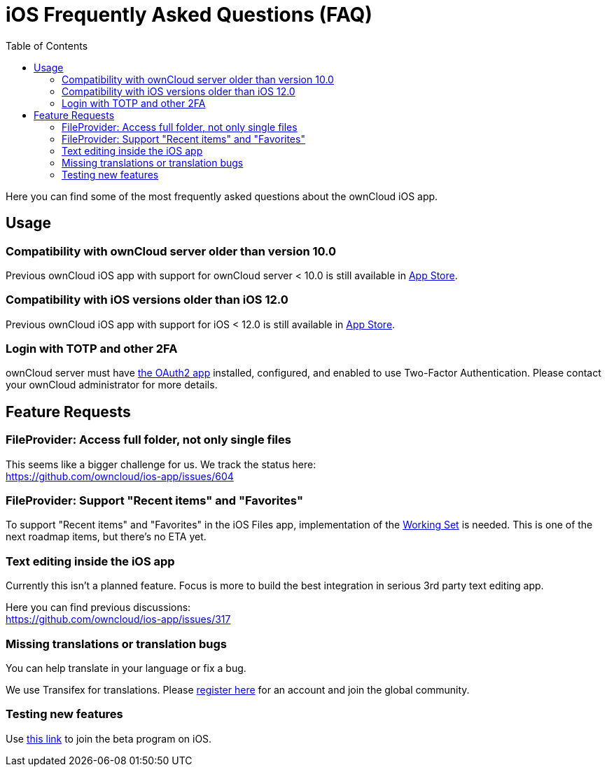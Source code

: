 = iOS Frequently Asked Questions (FAQ)
:hardbreaks:
:oauth2-app-url: https://marketplace.owncloud.com/apps/oauth2
:ios-legacy-appstore-url: https://apps.apple.com/app/id543672169
:ios-app-tx-url: https://www.transifex.com/owncloud-org/owncloud/mobile-ios-app/
:ios-app-beta-url: https://owncloud.com/beta-testing/#ios
:defining-your-file-provider-url: https://developer.apple.com/documentation/fileprovider/content_and_change_tracking/defining_your_file_provider_s_content#2897861
:toc: right

Here you can find some of the most frequently asked questions about the ownCloud iOS app.

== Usage

=== Compatibility with ownCloud server older than version 10.0

Previous ownCloud iOS app with support for ownCloud server < 10.0 is still available in {ios-legacy-appstore-url}[App Store].

=== Compatibility with iOS versions older than iOS 12.0

Previous ownCloud iOS app with support for iOS < 12.0 is still available in {ios-legacy-appstore-url}[App Store].

=== Login with TOTP and other 2FA

ownCloud server must have {oauth2-app-url}[the OAuth2 app] installed, configured, and enabled to use Two-Factor Authentication. Please contact your ownCloud administrator for more details.

== Feature Requests

=== FileProvider: Access full folder, not only single files

This seems like a bigger challenge for us. We track the status here:
https://github.com/owncloud/ios-app/issues/604

=== FileProvider: Support "Recent items" and "Favorites"

To support "Recent items" and "Favorites" in the iOS Files app, implementation of the {defining-your-file-provider-url}[Working Set] is needed. This is one of the next roadmap items, but there's no ETA yet.

=== Text editing inside the iOS app

Currently this isn't a planned feature. Focus is more to build the best integration in serious 3rd party text editing app.

Here you can find previous discussions:
https://github.com/owncloud/ios-app/issues/317

=== Missing translations or translation bugs

You can help translate in your language or fix a bug.

We use Transifex for translations. Please {ios-app-tx-url}[register here] for an account and join the global community.

=== Testing new features

Use {ios-app-beta-url}[this link] to join the beta program on iOS.
